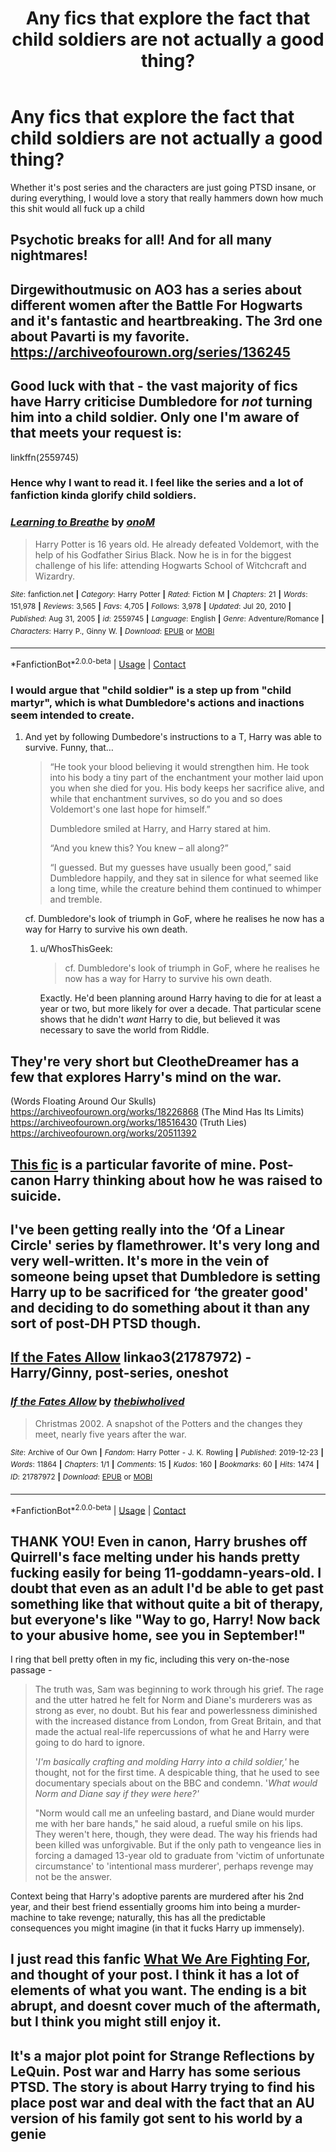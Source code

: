 #+TITLE: Any fics that explore the fact that child soldiers are not actually a good thing?

* Any fics that explore the fact that child soldiers are not actually a good thing?
:PROPERTIES:
:Author: sabertoothdiego
:Score: 67
:DateUnix: 1614317465.0
:DateShort: 2021-Feb-26
:FlairText: Request
:END:
Whether it's post series and the characters are just going PTSD insane, or during everything, I would love a story that really hammers down how much this shit would all fuck up a child


** Psychotic breaks for all! And for all many nightmares!
:PROPERTIES:
:Author: Nathen_Drake_392
:Score: 25
:DateUnix: 1614317917.0
:DateShort: 2021-Feb-26
:END:


** Dirgewithoutmusic on AO3 has a series about different women after the Battle For Hogwarts and it's fantastic and heartbreaking. The 3rd one about Pavarti is my favorite. [[https://archiveofourown.org/series/136245]]
:PROPERTIES:
:Author: LurkingLikeaPro
:Score: 13
:DateUnix: 1614344923.0
:DateShort: 2021-Feb-26
:END:


** Good luck with that - the vast majority of fics have Harry criticise Dumbledore for /not/ turning him into a child soldier. Only one I'm aware of that meets your request is:

linkffn(2559745)
:PROPERTIES:
:Author: Taure
:Score: 32
:DateUnix: 1614325452.0
:DateShort: 2021-Feb-26
:END:

*** Hence why I want to read it. I feel like the series and a lot of fanfiction kinda glorify child soldiers.
:PROPERTIES:
:Author: sabertoothdiego
:Score: 12
:DateUnix: 1614351497.0
:DateShort: 2021-Feb-26
:END:


*** [[https://www.fanfiction.net/s/2559745/1/][*/Learning to Breathe/*]] by [[https://www.fanfiction.net/u/437194/onoM][/onoM/]]

#+begin_quote
  Harry Potter is 16 years old. He already defeated Voldemort, with the help of his Godfather Sirius Black. Now he is in for the biggest challenge of his life: attending Hogwarts School of Witchcraft and Wizardry.
#+end_quote

^{/Site/:} ^{fanfiction.net} ^{*|*} ^{/Category/:} ^{Harry} ^{Potter} ^{*|*} ^{/Rated/:} ^{Fiction} ^{M} ^{*|*} ^{/Chapters/:} ^{21} ^{*|*} ^{/Words/:} ^{151,978} ^{*|*} ^{/Reviews/:} ^{3,565} ^{*|*} ^{/Favs/:} ^{4,705} ^{*|*} ^{/Follows/:} ^{3,978} ^{*|*} ^{/Updated/:} ^{Jul} ^{20,} ^{2010} ^{*|*} ^{/Published/:} ^{Aug} ^{31,} ^{2005} ^{*|*} ^{/id/:} ^{2559745} ^{*|*} ^{/Language/:} ^{English} ^{*|*} ^{/Genre/:} ^{Adventure/Romance} ^{*|*} ^{/Characters/:} ^{Harry} ^{P.,} ^{Ginny} ^{W.} ^{*|*} ^{/Download/:} ^{[[http://www.ff2ebook.com/old/ffn-bot/index.php?id=2559745&source=ff&filetype=epub][EPUB]]} ^{or} ^{[[http://www.ff2ebook.com/old/ffn-bot/index.php?id=2559745&source=ff&filetype=mobi][MOBI]]}

--------------

*FanfictionBot*^{2.0.0-beta} | [[https://github.com/FanfictionBot/reddit-ffn-bot/wiki/Usage][Usage]] | [[https://www.reddit.com/message/compose?to=tusing][Contact]]
:PROPERTIES:
:Author: FanfictionBot
:Score: 8
:DateUnix: 1614325474.0
:DateShort: 2021-Feb-26
:END:


*** I would argue that "child soldier" is a step up from "child martyr", which is what Dumbledore's actions and inactions seem intended to create.
:PROPERTIES:
:Author: WhosThisGeek
:Score: 14
:DateUnix: 1614352174.0
:DateShort: 2021-Feb-26
:END:

**** And yet by following Dumbedore's instructions to a T, Harry was able to survive. Funny, that...

#+begin_quote
  “He took your blood believing it would strengthen him. He took into his body a tiny part of the enchantment your mother laid upon you when she died for you. His body keeps her sacrifice alive, and while that enchantment survives, so do you and so does Voldemort's one last hope for himself.”

  Dumbledore smiled at Harry, and Harry stared at him.

  “And you knew this? You knew -- all along?”

  “I guessed. But my guesses have usually been good,” said Dumbledore happily, and they sat in silence for what seemed like a long time, while the creature behind them continued to whimper and tremble.
#+end_quote

cf. Dumbledore's look of triumph in GoF, where he realises he now has a way for Harry to survive his own death.
:PROPERTIES:
:Author: Taure
:Score: 12
:DateUnix: 1614414983.0
:DateShort: 2021-Feb-27
:END:

***** u/WhosThisGeek:
#+begin_quote
  cf. Dumbledore's look of triumph in GoF, where he realises he now has a way for Harry to survive his own death.
#+end_quote

Exactly. He'd been planning around Harry having to die for at least a year or two, but more likely for over a decade. That particular scene shows that he didn't /want/ Harry to die, but believed it was necessary to save the world from Riddle.
:PROPERTIES:
:Author: WhosThisGeek
:Score: 0
:DateUnix: 1614439312.0
:DateShort: 2021-Feb-27
:END:


** They're very short but CleotheDreamer has a few that explores Harry's mind on the war.

(Words Floating Around Our Skulls) [[https://archiveofourown.org/works/18226868]] (The Mind Has Its Limits) [[https://archiveofourown.org/works/18516430]] (Truth Lies) [[https://archiveofourown.org/works/20511392]]
:PROPERTIES:
:Author: SwishWishes
:Score: 5
:DateUnix: 1614340810.0
:DateShort: 2021-Feb-26
:END:


** [[https://archiveofourown.org/works/24288577][This fic]] is a particular favorite of mine. Post-canon Harry thinking about how he was raised to suicide.
:PROPERTIES:
:Author: TrailingOffMidSente
:Score: 4
:DateUnix: 1614358011.0
:DateShort: 2021-Feb-26
:END:


** I've been getting really into the ‘Of a Linear Circle' series by flamethrower. It's very long and very well-written. It's more in the vein of someone being upset that Dumbledore is setting Harry up to be sacrificed for ‘the greater good' and deciding to do something about it than any sort of post-DH PTSD though.
:PROPERTIES:
:Author: Peanut083
:Score: 3
:DateUnix: 1614344506.0
:DateShort: 2021-Feb-26
:END:


** [[https://www.archiveofourown.org/works/21787972][If the Fates Allow]] linkao3(21787972) - Harry/Ginny, post-series, oneshot
:PROPERTIES:
:Author: siderumincaelo
:Score: 2
:DateUnix: 1614379925.0
:DateShort: 2021-Feb-27
:END:

*** [[https://archiveofourown.org/works/21787972][*/If the Fates Allow/*]] by [[https://www.archiveofourown.org/users/thebiwholived/pseuds/thebiwholived][/thebiwholived/]]

#+begin_quote
  Christmas 2002. A snapshot of the Potters and the changes they meet, nearly five years after the war.
#+end_quote

^{/Site/:} ^{Archive} ^{of} ^{Our} ^{Own} ^{*|*} ^{/Fandom/:} ^{Harry} ^{Potter} ^{-} ^{J.} ^{K.} ^{Rowling} ^{*|*} ^{/Published/:} ^{2019-12-23} ^{*|*} ^{/Words/:} ^{11864} ^{*|*} ^{/Chapters/:} ^{1/1} ^{*|*} ^{/Comments/:} ^{15} ^{*|*} ^{/Kudos/:} ^{160} ^{*|*} ^{/Bookmarks/:} ^{60} ^{*|*} ^{/Hits/:} ^{1474} ^{*|*} ^{/ID/:} ^{21787972} ^{*|*} ^{/Download/:} ^{[[https://archiveofourown.org/downloads/21787972/If%20the%20Fates%20Allow.epub?updated_at=1577119353][EPUB]]} ^{or} ^{[[https://archiveofourown.org/downloads/21787972/If%20the%20Fates%20Allow.mobi?updated_at=1577119353][MOBI]]}

--------------

*FanfictionBot*^{2.0.0-beta} | [[https://github.com/FanfictionBot/reddit-ffn-bot/wiki/Usage][Usage]] | [[https://www.reddit.com/message/compose?to=tusing][Contact]]
:PROPERTIES:
:Author: FanfictionBot
:Score: 2
:DateUnix: 1614379943.0
:DateShort: 2021-Feb-27
:END:


** THANK YOU! Even in canon, Harry brushes off Quirrell's face melting under his hands pretty fucking easily for being 11-goddamn-years-old. I doubt that even as an adult I'd be able to get past something like that without quite a bit of therapy, but everyone's like "Way to go, Harry! Now back to your abusive home, see you in September!"

I ring that bell pretty often in my fic, including this very on-the-nose passage -

#+begin_quote
  The truth was, Sam was beginning to work through his grief. The rage and the utter hatred he felt for Norm and Diane's murderers was as strong as ever, no doubt. But his fear and powerlessness diminished with the increased distance from London, from Great Britain, and that made the actual real-life repercussions of what he and Harry were going to do hard to ignore.

  '/I'm basically crafting and molding Harry into a child soldier,'/ he thought, not for the first time. A despicable thing, that he used to see documentary specials about on the BBC and condemn. '/What would Norm and Diane say if they were here?'/

  "Norm would call me an unfeeling bastard, and Diane would murder me with her bare hands," he said aloud, a rueful smile on his lips. They weren't here, though, they were dead. The way his friends had been killed was unforgivable. But if the only path to vengeance lies in forcing a damaged 13-year old to graduate from 'victim of unfortunate circumstance' to 'intentional mass murderer', perhaps revenge may not be the answer.
#+end_quote

Context being that Harry's adoptive parents are murdered after his 2nd year, and their best friend essentially grooms him into being a murder-machine to take revenge; naturally, this has all the predictable consequences you might imagine (in that it fucks Harry up immensely).
:PROPERTIES:
:Score: 1
:DateUnix: 1614404547.0
:DateShort: 2021-Feb-27
:END:


** I just read this fanfic [[https://www.fanfiction.net/s/9766604/1/What-We-re-Fighting-For][What We Are Fighting For]], and thought of your post. I think it has a lot of elements of what you want. The ending is a bit abrupt, and doesnt cover much of the aftermath, but I think you might still enjoy it.
:PROPERTIES:
:Author: Diablovia
:Score: 1
:DateUnix: 1615329299.0
:DateShort: 2021-Mar-10
:END:


** It's a major plot point for Strange Reflections by LeQuin. Post war and Harry has some serious PTSD. The story is about Harry trying to find his place post war and deal with the fact that an AU version of his family got sent to his world by a genie
:PROPERTIES:
:Author: the__pov
:Score: 0
:DateUnix: 1614369917.0
:DateShort: 2021-Feb-26
:END:
